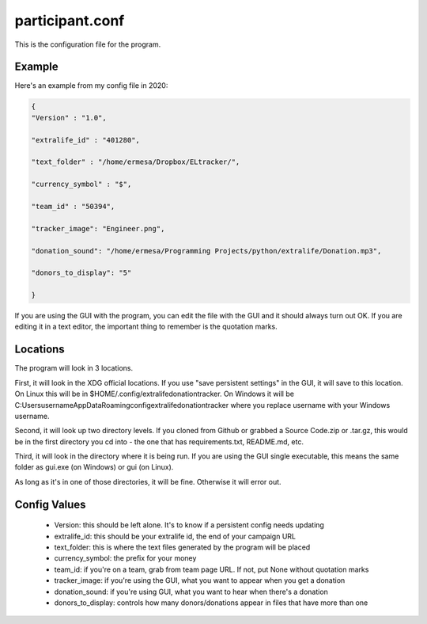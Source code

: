================
participant.conf
================

This is the configuration file for the program.

Example
^^^^^^^

Here's an example from my config file in 2020:

.. code-block:: JSON

    {
    "Version" : "1.0",

    "extralife_id" : "401280",

    "text_folder" : "/home/ermesa/Dropbox/ELtracker/",

    "currency_symbol" : "$",

    "team_id" : "50394",

    "tracker_image": "Engineer.png",

    "donation_sound": "/home/ermesa/Programming Projects/python/extralife/Donation.mp3",

    "donors_to_display": "5"

    }
    
If you are using the GUI with the program, you can edit the file with the GUI and it should always turn out OK. If you are editing it in a text editor, the important thing to remember is the quotation marks.

Locations
^^^^^^^^^

The program will look in 3 locations. 

First, it will look in the XDG official locations. If you use "save persistent settings" in the GUI, it will save to this location. On Linux this will be in $HOME/.config/extralifedonationtracker. On Windows it will be C:\Users\username\AppData\Roaming\config\extralifedonationtracker where you replace username with your Windows username. 

Second, it will look up two directory levels. If you cloned from Github or grabbed a Source Code.zip or .tar.gz, this would be in the first directory you cd into - the one that has requirements.txt, README.md, etc. 

Third, it will look in the directory where it is being run. If you are using the GUI single executable, this means the same folder as gui.exe (on Windows) or gui (on Linux). 

As long as it's in one of those directories, it will be fine. Otherwise it will error out.

Config Values
^^^^^^^^^^^^^

 - Version:  this should be left alone. It's to know if a persistent config needs updating
 - extralife_id:  this should be your extralife id, the end of your campaign URL
 - text_folder:  this is where the text files generated by the program will be placed
 - currency_symbol:  the prefix for your money
 - team_id:  if you're on a team, grab from team page URL. If not, put None without quotation marks
 - tracker_image:  if you're using the GUI, what you want to appear when you get a donation
 - donation_sound:  if you're using GUI, what you want to hear when there's a donation
 - donors_to_display:  controls how many donors/donations appear in files that have more than one

